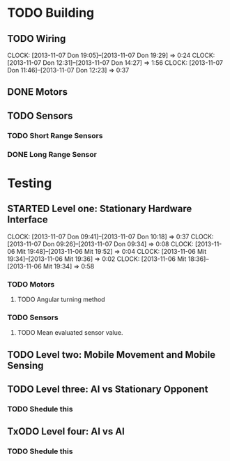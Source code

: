 #+SEQ_TODO: TODO(t) TODAY(o) STARTED(s) WAITING(w) | DONE(d) CANCELLED(c) DELEGATED(l)

* TODO Building
** TODO Wiring
   CLOCK: [2013-11-07 Don 19:05]--[2013-11-07 Don 19:29] =>  0:24
   CLOCK: [2013-11-07 Don 12:31]--[2013-11-07 Don 14:27] =>  1:56
   CLOCK: [2013-11-07 Don 11:46]--[2013-11-07 Don 12:23] =>  0:37
   :PROPERTIES:
   :ORDERED:  t
   :END:
** DONE Motors
   CLOSED: [2013-11-08 Fre 09:58] SCHEDULED: <2013-11-04 Mon> DEADLINE: <2013-11-18 Mon>
** TODO Sensors
   SCHEDULED: <2013-11-07 Don> DEADLINE: <2013-11-18 Mon>
*** TODO Short Range Sensors
    SCHEDULED: <2013-11-07 Don> DEADLINE: <2013-11-18 Mon>
*** DONE Long Range Sensor
    CLOSED: [2013-11-08 Fre 09:58] SCHEDULED: <2013-11-07 Don> DEADLINE: <2013-11-18 Mon>
* Testing
** STARTED Level one: Stationary Hardware Interface
   SCHEDULED: <2013-11-07 Don> DEADLINE: <2013-11-18 Mon>
   CLOCK: [2013-11-07 Don 09:41]--[2013-11-07 Don 10:18] =>  0:37
   CLOCK: [2013-11-07 Don 09:26]--[2013-11-07 Don 09:34] =>  0:08
   CLOCK: [2013-11-06 Mit 19:48]--[2013-11-06 Mit 19:52] =>  0:04
   CLOCK: [2013-11-06 Mit 19:34]--[2013-11-06 Mit 19:36] =>  0:02
   CLOCK: [2013-11-06 Mit 18:36]--[2013-11-06 Mit 19:34] =>  0:58
*** TODO Motors
    SCHEDULED: <2013-11-07 Don> DEADLINE: <2013-11-18 Mon>
**** TODO Angular turning method
*** TODO Sensors
    SCHEDULED: <2013-11-07 Don> DEADLINE: <2013-11-18 Mon>
**** TODO Mean evaluated sensor value.

** TODO Level two: Mobile Movement and Mobile Sensing
   SCHEDULED: <2013-11-10 Son> DEADLINE: <2013-11-10 Son>
** TODO Level three: AI vs Stationary Opponent
*** TODO Shedule this
    SCHEDULED: <2013-11-10 Son> DEADLINE: <2013-11-10 Son>
** TxODO Level four: AI vs AI
*** TODO Shedule this
    SCHEDULED: <2013-11-10 Son> DEADLINE: <2013-11-10 Son>
    
    

